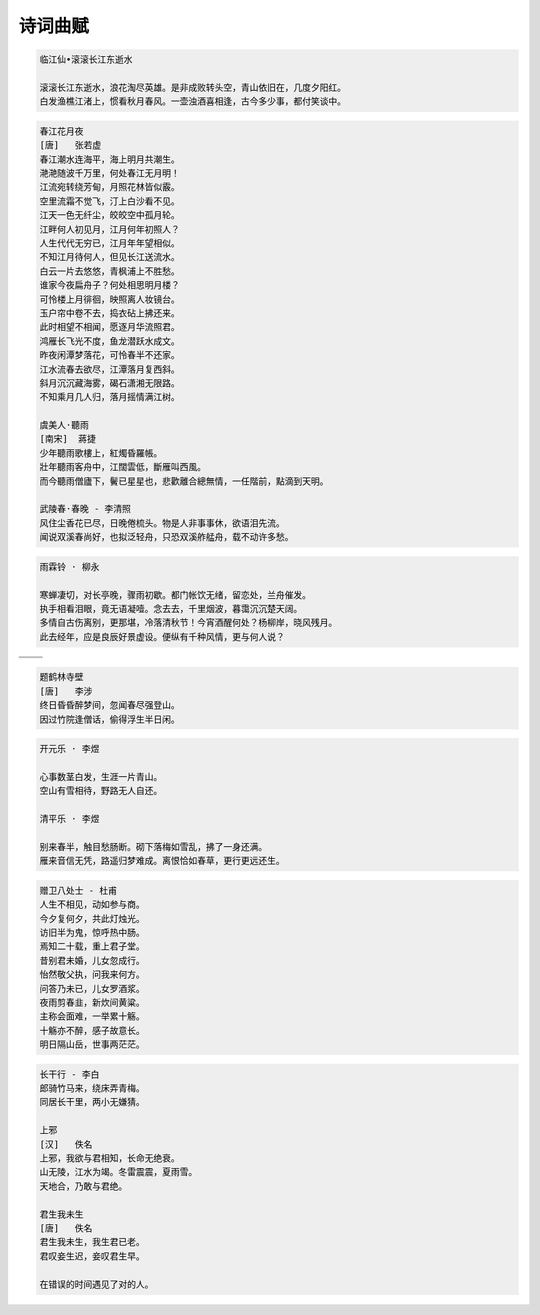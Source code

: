 ********
诗词曲赋 
********

.. code-block:: none

   临江仙•滚滚长江东逝水  
   
   滚滚长江东逝水，浪花淘尽英雄。是非成败转头空，青山依旧在，几度夕阳红。  
   白发渔樵江渚上，惯看秋月春风。一壶浊酒喜相逢，古今多少事，都付笑谈中。  

.. code-block:: none
   :caption: 悼亡詩詞

   離思•其三
   [唐]   元稹
   山泉散漫繞階流, 萬樹桃花映小樓.
   閒讀道書慵未起, 水晶簾下看梳頭.
   
   離思•其四
   [唐]   元稹
   曾經滄海難為水, 除卻巫山不是雲.
   取次花叢懶回顧, 半緣修道半緣君.
   
   江城子•乙卯正月二十日記夢
   [北宋]  蘇軾
   十年生死兩茫茫, 不思量, 自難忘. 千里孤墳, 無處話淒涼.
   縱使相逢應不識, 塵滿面, 鬢如霜.
   小軒窗, 正梳妝, 相顧無言, 惟有淚千行.
   料得年年腸斷處, 明月夜, 短松岡. 

.. image:: images/lisi-1.jpg
.. image:: images/dream-3.jpg
.. image:: images/silhouette_heroine.jpg
.. image:: images/dream-1.jpg
.. image:: images/dream-2.jpg
.. image:: images/wenrensaoke.jpg

.. code-block:: none
   :caption: 念歸

   渡汉江
   [唐] 宋之问
   岭外音书断，经冬复历春。
   近乡情更怯，不敢问来人。

   遊子吟 - 孟郊
   慈母手中線，遊子身上衣。
   臨行密密縫，意恐遲遲歸。
   誰言寸草心，報得三春暉！
   
   九月九日憶山東兄弟 - 王維
   獨在他鄉為異客，每逢佳節倍思親。
   遙知兄弟登高處，遍插茱萸少一人。

   天净沙•秋思 - 马致远
   枯藤老树昏鸦，小桥流水人家，古道西风瘦马。
   夕阳西下，断肠人在天涯。

.. image:: images/home.jpg
.. image:: images/bridge.jpg

.. code-block:: none

   春江花月夜
   [唐]   张若虚
   春江潮水连海平，海上明月共潮生。
   滟滟随波千万里，何处春江无月明！
   江流宛转绕芳甸，月照花林皆似霰。
   空里流霜不觉飞，汀上白沙看不见。
   江天一色无纤尘，皎皎空中孤月轮。
   江畔何人初见月，江月何年初照人？
   人生代代无穷已，江月年年望相似。
   不知江月待何人，但见长江送流水。
   白云一片去悠悠，青枫浦上不胜愁。
   谁家今夜扁舟子？何处相思明月楼？
   可怜楼上月徘徊，映照离人妆镜台。
   玉户帘中卷不去，捣衣砧上拂还来。
   此时相望不相闻，愿逐月华流照君。
   鸿雁长飞光不度，鱼龙潜跃水成文。
   昨夜闲潭梦落花，可怜春半不还家。
   江水流春去欲尽，江潭落月复西斜。
   斜月沉沉藏海雾，碣石潇湘无限路。
   不知乘月几人归，落月摇情满江树。

   虞美人·聽雨
   [南宋]  蔣捷
   少年聽雨歌樓上，紅燭昏羅帳。
   壯年聽雨客舟中，江闊雲低，斷雁叫西風。
   而今聽雨僧廬下，鬢已星星也，悲歡離合總無情，一任階前，點滴到天明。

   武陵春·春晚 - 李清照
   风住尘香花已尽，日晚倦梳头。物是人非事事休，欲语泪先流。
   闻说双溪春尚好，也拟泛轻舟，只恐双溪舴艋舟，载不动许多愁。

.. code-block:: none

   雨霖铃 · 柳永

   寒蝉凄切，对长亭晚，骤雨初歇。都门帐饮无绪，留恋处，兰舟催发。
   执手相看泪眼，竟无语凝噎。念去去，千里烟波，暮霭沉沉楚天阔。
   多情自古伤离别，更那堪，冷落清秋节！今宵酒醒何处？杨柳岸，晓风残月。
   此去经年，应是良辰好景虚设。便纵有千种风情，更与何人说？

+------------------------------+------------------------------+
| .. image:: images/rain_1.jpg | .. image:: images/rain_3.jpg |
+------------------------------+------------------------------+
|          .. image:: images/rain_2.jpg                       |
+------------------------------+------------------------------+

.. code-block:: none

   题鹤林寺壁
   [唐]   李涉
   终日昏昏醉梦间，忽闻春尽强登山。
   因过竹院逢僧话，偷得浮生半日闲。

.. code-block:: none

   开元乐 · 李煜
   
   心事数茎白发，生涯一片青山。
   空山有雪相待，野路无人自还。

   清平乐 · 李煜

   别来春半，触目愁肠断。砌下落梅如雪乱，拂了一身还满。
   雁来音信无凭，路遥归梦难成。离恨恰如春草，更行更远还生。

.. image:: images/mountain.jpg 
.. image:: images/mountain_lake.jpg
.. image:: images/sunlight_shine_on_farm.jpg
.. image:: images/bioluminescent_algae_along_shores.jpg
.. image:: images/lake_flower.jpg
.. image:: images/tree_01.jpg

.. code-block:: none

   赠卫八处士 - 杜甫
   人生不相见，动如参与商。
   今夕复何夕，共此灯烛光。
   访旧半为鬼，惊呼热中肠。
   焉知二十载，重上君子堂。
   昔别君未婚，儿女忽成行。
   怡然敬父执，问我来何方。
   问答乃未已，儿女罗酒浆。
   夜雨剪春韭，新炊间黄粱。
   主称会面难，一举累十觞。
   十觞亦不醉，感子故意长。
   明日隔山岳，世事两茫茫。

.. image:: images/solitude.jpg

.. code-block:: none
   :caption: 苏轼作品

   记承天寺夜游 
   元丰六年十月十二日夜，解衣欲睡，月色入户，欣然起行。
   念无与为乐者，遂至承天寺寻张怀民。怀民亦未寝，相与步于中庭。
   庭下如积水空明，水中藻荇交横，盖竹柏影也。
   何夜无月？何处无竹柏？但少闲人如吾两人者耳。

   浣溪沙
   山下兰芽短浸溪，松间沙路净无泥，潇潇暮雨子规啼。
   谁道人生无再少？门前流水尚能西，休将白发唱黄鸡。

   定风波
   三月七日，沙湖道中遇雨，雨具先去，从者皆狼狈，余独不觉，已而遂晴，故作此。
   莫听穿林打叶声，何妨，吟啸且徐行。竹杖芒鞋轻胜马，谁怕？一说烟雨任平生。
   料峭春风吹酒醒，微冷，山头斜照却相迎。回首向来萧瑟处，归去，也无风雨也无晴。

   卜算子
   缺月挂疏桐，漏断人初静。谁见幽人独往来？缥缈孤鸿影。
   惊起却回头，有恨无人省。拣尽寒枝不肯栖，寂寞沙洲冷。

   水调歌头
   丙辰中秋，欢饮达旦，大醉，作此篇，兼怀子由。
   明月几时有？把酒问青天。不知天上宫阙，今夕是何年。
   我欲乘风归去，又恐琼楼玉宇，高处不胜寒。起舞弄清影，何似在人间。
   转朱阁，低绮户，照无眠。不应有恨，何事长向别时圆？
   人有悲欢离合，月有阴晴圆缺，此事古难全。但愿人长久，千里共婵娟。

.. image:: images/midautumn_festival.jpg

.. code-block:: none

   长干行 - 李白
   郎骑竹马来，绕床弄青梅。
   同居长干里，两小无嫌猜。

   上邪
   [汉]   佚名
   上邪，我欲与君相知，长命无绝衰。
   山无陵，江水为竭。冬雷震震，夏雨雪。
   天地合，乃敢与君绝。

   君生我未生
   [唐]   佚名
   君生我未生，我生君已老。
   君叹妾生迟，妾叹君生早。

   在错误的时间遇见了对的人。

.. image:: images/ride_company.jpg
.. image:: images/sunset_20190516.jpg
.. image:: images/beach.jpg